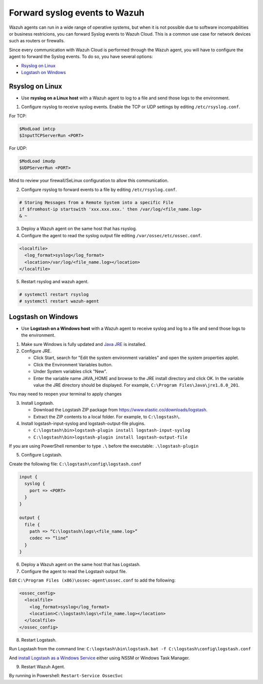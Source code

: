 .. Copyright (C) 2020 Wazuh, Inc.

.. _cloud_your_environment_send_syslog:

.. meta::
  :description: Learn about your environment

Forward syslog events to Wazuh
==============================

Wazuh agents can run in a wide range of operative systems, but when it is not possible due to software incompabilities or business restricions, you can forward Syslog events to Wazuh Cloud. This is a common use case for network devices such as routers or firewalls.



Since every communication with Wazuh Cloud is performed through the Wazuh agent, you will have to configure the agent to forward the Syslog events. To do so, you have several options:

- `Rsyslog on Linux`_

- `Logstash on Windows`_

Rsyslog on Linux
^^^^^^^^^^^^^^^^

- Use **rsyslog on a Linux host** with a Wazuh agent to log to a file and send those logs to the environment.

1. Configure rsyslog to receive syslog events. Enable the TCP or UDP settings by editing ``/etc/rsyslog.conf``.

For TCP:

.. code-block::

   $ModLoad imtcp
   $InputTCPServerRun <PORT>

For UDP:

.. code-block::

   $ModLoad imudp
   $UDPServerRun <PORT>

Mind to review your firewall/SeLinux configuration to allow this communication.
 
2. Configure rsyslog to forward events to a file by editing ``/etc/rsyslog.conf``.

.. code-block::

   # Storing Messages from a Remote System into a specific File
   if $fromhost-ip startswith 'xxx.xxx.xxx.' then /var/log/<file_name.log>
   & ~

3. Deploy a Wazuh agent on the same host that has rsyslog.

4. Configure the agent to read the syslog output file editing ``/var/ossec/etc/ossec.conf``.

.. code-block:: XML

   <localfile>
     <log_format>syslog</log_format>
     <location>/var/log/<file_name.log></location>
   </localfile>

5. Restart rsyslog and wazuh agent.

.. code-block::

   # systemctl restart rsyslog
   # systemctl restart wazuh-agent
   
Logstash on Windows
^^^^^^^^^^^^^^^^^^^
   
- Use **Logstash on a Windows host** with a Wazuh agent to receive syslog and log to a file and send those logs to the environment.

1. Make sure Windows is fully updated and `Java JRE <https://www.java.com/en/download/windows-64bit.jsp>`_ is installed.

2. Configure JRE.

   • Click Start, search for "Edit the system environment variables" and open the system properties applet.
   • Click the Environment Variables button.
   • Under System variables click "New".
   • Enter the variable name JAVA_HOME and browse to the JRE install directory and click OK. In the variable value the JRE directory should be displayed. For example, ``C:\Program Files\Java\jre1.8.0_201``.

You may need to reopen your terminal to apply changes

3. Install Logstash.

   • Download the Logstash ZIP package from https://www.elastic.co/downloads/logstash.
   • Extract the ZIP contents to a local folder. For example, to ``C:\logstash\``.

4. Install logstash-input-syslog and logstash-output-file plugins.

   • ``C:\logstash\bin>logstash-plugin install logstash-input-syslog``
   • ``C:\logstash\bin>logstash-plugin install logstash-output-file``

If you are using PowerShell remember to type ``.\`` before the executable: ``.\logstash-plugin``

5. Configure Logstash.

Create the following file: ``C:\logstash\config\logstash.conf``

.. code-block::

   input {
     syslog {
       port => <PORT>
     }
   }
   
   output {
     file {
       path => “C:\logstash\logs\<file_name.log>”
       codec => “line“
     }
   }

6. Deploy a Wazuh agent on the same host that has Logstash.
   
7. Configure the agent to read the Logstash output file.

Edit ``C:\Program Files (x86)\ossec-agent\ossec.conf`` to add the following:

.. code-block:: XML

   <ossec_config>
     <localfile>
       <log_format>syslog</log_format>
       <location>C:\logstash\logs\<file_name.log></location>
     </localfile>
   </ossec_config>

8. Restart Logstash.

Run Logstash from the command line: ``C:\logstash\bin\logstash.bat -f C:\logstash\config\logstash.conf``

And `install Logstash as a Windows Service <https://www.elastic.co/guide/en/logstash/current/running-logstash-windows.html#running-logstash-windows>`_ either using NSSM or Windows Task Manager.

9. Restart Wazuh Agent.

By running in Powershell: ``Restart-Service OssecSvc``
